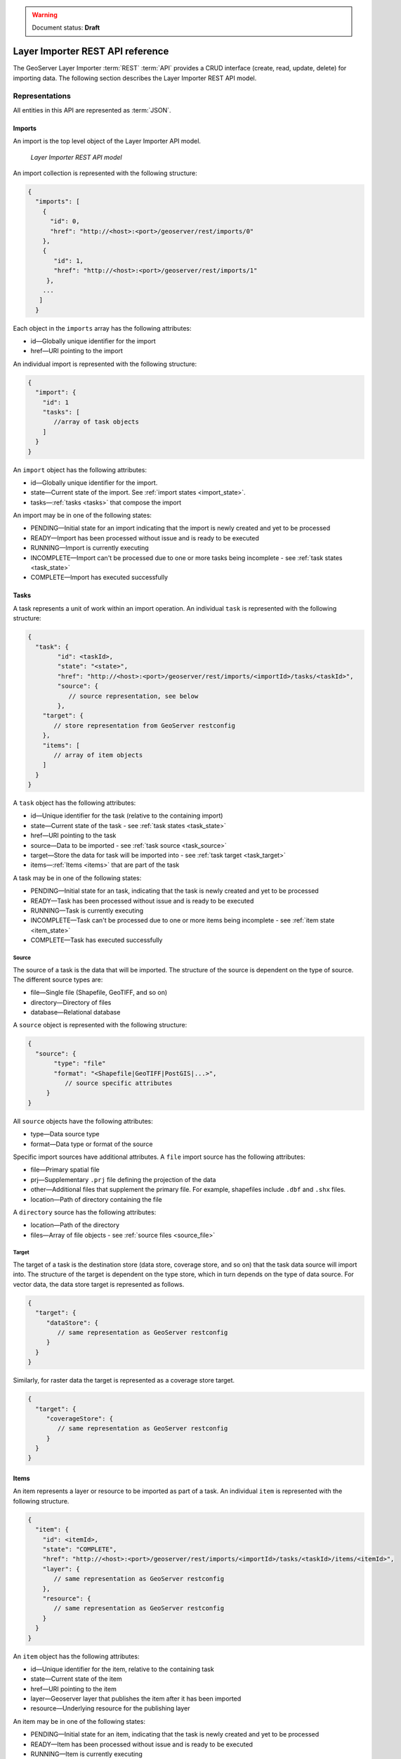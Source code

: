 .. _dataadmin.importer.apireference:

.. warning:: Document status: **Draft**

Layer Importer REST API reference
=================================

The GeoServer Layer Importer :term:`REST` :term:`API` provides a CRUD interface (create, read, update, delete) for importing data. The following section describes the Layer Importer REST API model.

Representations
---------------

All entities in this API are represented as :term:`JSON`.

.. _imports:


Imports
^^^^^^^

.. _import_collection:

An import is the top level object of the Layer Importer API model. 

.. figure:: img/REST_dm.png

   *Layer Importer REST API model*

An import collection is represented with the following structure:

.. code-block :: json

   {
     "imports": [
       {
         "id": 0,
         "href": "http://<host>:<port>/geoserver/rest/imports/0"
       }, 
       {
          "id": 1,
          "href": "http://<host>:<port>/geoserver/rest/imports/1"
        }, 
       ...
      ]
     }

Each object in the ``imports`` array has the following attributes:

* id—Globally unique identifier for the import
* href—URI pointing to the import


.. _import:

An individual import is represented with the following structure:

.. code-block :: json

	 {
	   "import": {
	     "id": 1
	     "tasks": [
	        //array of task objects
	     ] 
	   }
	 }

An ``import`` object has the following attributes:

* id—Globally unique identifier for the import.
* state—Current state of the import. See :ref:`import states <import_state>`. 
* tasks—:ref:`tasks <tasks>` that compose the import

.. _import_state:

An import may be in one of the following states:

* PENDING—Initial state for an import indicating that the import is newly created and yet to be processed
* READY—Import has been processed without issue and is ready to be executed
* RUNNING—Import is currently executing
* INCOMPLETE—Import can't be processed due to one or more tasks being incomplete - see :ref:`task states <task_state>`
* COMPLETE—Import has executed successfully

.. _tasks:


Tasks
^^^^^

A task represents a unit of work within an import operation. An individual ``task`` is represented with the following structure:

.. code-block:: json

	 {
	   "task": {
		 "id": <taskId>,
		 "state": "<state>", 
		 "href": "http://<host>:<port>/geoserver/rest/imports/<importId>/tasks/<taskId>", 
		 "source": {
		    // source representation, see below
		 },
	     "target": {
	        // store representation from GeoServer restconfig
	     }, 
	     "items": [
	        // array of item objects
	     ]
	   }
	 }

A ``task`` object has the following attributes:

* id—Unique identifier for the task (relative to the containing import)
* state—Current state of the task - see :ref:`task states <task_state>`
* href—URI pointing to the task
* source—Data to be imported - see :ref:`task source <task_source>`
* target—Store the data for task will be imported into - see :ref:`task target <task_target>`
* items—:ref:`Items <items>` that are part of the task

.. _task_state:

A task may be in one of the following states:

* PENDING—Initial state for an task, indicating that the task is newly created and yet to be processed
* READY—Task has been processed without issue and is ready to be executed
* RUNNING—Task is currently executing
* INCOMPLETE—Task can't be processed due to one or more items being incomplete - see :ref:`item state <item_state>`
* COMPLETE—Task has executed successfully

.. _task_source:

Source
""""""

The source of a task is the data that will be imported. The structure of the source is dependent on the type of source. The different source types are:

* file—Single file (Shapefile, GeoTIFF, and so on)
* directory—Directory of files
* database—Relational database

A ``source`` object is represented with the following structure:

.. code-block:: json

   {
     "source": {
          "type": "file"
          "format": "<Shapefile|GeoTIFF|PostGIS|...>", 
             // source specific attributes
        }
   }

All ``source`` objects have the following attributes:

* type—Data source type
* format—Data type or format of the source

.. _source_file:

Specific import sources have additional attributes. A ``file`` import source has the following attributes:

* file—Primary spatial file
* prj—Supplementary ``.prj`` file defining the projection of the data
* other—Additional files that supplement the primary file. For example, shapefiles include
  ``.dbf`` and ``.shx`` files.
* location—Path of directory containing the file

A ``directory`` source has the following attributes:

* location—Path of the directory
* files—Array of file objects - see :ref:`source files <source_file>`

.. _task_target:

Target
""""""

The target of a task is the destination store (data store, coverage store, and so on) that the task data source will import into. The structure of the target is dependent on the type store, which in turn depends on the type of data source. For vector data, the data store target is represented as follows.

.. code-block:: json

   {
     "target": {
        "dataStore": {
           // same representation as GeoServer restconfig
        }
     }
   }

Similarly, for raster data the target is represented as a coverage store target.

.. code-block:: json 

   {
     "target": {
        "coverageStore": {
           // same representation as GeoServer restconfig
        }
     }
   }

.. _items:

Items
^^^^^

An item represents a layer or resource to be imported as part of a task. An individual ``item`` is represented with the following structure.

.. code-block:: json 

	 {
	   "item": {
	     "id": <itemId>, 
	     "state": "COMPLETE", 
	     "href": "http://<host>:<port>/geoserver/rest/imports/<importId>/tasks/<taskId>/items/<itemId>", 
	     "layer": {
	        // same representation as GeoServer restconfig
	     },
	     "resource": {
	        // same representation as GeoServer restconfig
	     } 
	   }
	 }

An ``item`` object has the following attributes:

* id—Unique identifier for the item, relative to the containing task
* state—Current state of the item 
* href—URI pointing to the item
* layer—Geoserver layer that publishes the item after it has been imported
* resource—Underlying resource for the publishing layer

.. _item_state:

An item may be in one of the following states:

* PENDING—Initial state for an item, indicating that the task is newly created and yet to be processed
* READY—Item has been processed without issue and is ready to be executed
* RUNNING—Item is currently executing
* NO_CRS—Projection for the item could not be determined from the data
* NO_BOUNDS—Spatial extent of the item could not be determined from the data or is too expensive to compute
* ERROR—Error occurred during import execution
* COMPLETE—Item has executed successfully

If an item is in a ``NO_CRS`` or ``NO_BOUNDS`` state, then the client should modify the item configuration (via PUT) with the necessary information. 

.. _item_layer:

Layer
"""""

The layer of an item represents the GeoServer configuration that will be used to publish the data. A layer is represented in the same way as in the GeoServer RESTful configuration API (restconfig).

.. code-block:: json

  {
    "layer": {
      "layer": {
        "name": "<layerName>",
        "type": "<VECTOR|RASTER>",
        "defaultStyle": {
           // same representation as GeoServer restconfig
       } 
     }
  }

.. _item_resource:

Resource
""""""""

The resource of an item represents the data configuration underlying the layer/publishing configuration discussed above. The type of resource depends on the type of data. The resource of a vector item is a feature type, whereas the resource of a raster item is a coverage. A resource is represented in the same way as in the GeoServer RESTful configuration API (restconfig).

.. code-block:: json

   {
     "resource": {
       "featureType": {
         "name": "...", 
         "nativeName": "...", 
         "title": "...", 
         "srs": "...", 
         "nativeCRS": {...}, 
         "projectionPolicy": "...", 
         "n ativeBoundingBox": {...}, 
         "latLonBoundingBox": {...},
         ...
       }
     }
   }
   {
     "resource": {
       "coverage": {
         "name": "...", 
         "nativeName": "...", 
         "title": "...", 
         "srs": "...", 
         "nativeCRS": {...}, 
         "projectionPolicy": "...", 
         "nativeBoundingBox": {...}, 
         "latLonBoundingBox": {...},
         ...
         "dimensions": {...},
         "interpolationMethods": {...},
         ...
       }
     }
   }

Operations
----------

Imports
^^^^^^^

/imports
""""""""

.. list-table::
   :header-rows: 1

   * - Method
     - Action
     - Status Code/Headers
     - Input
     - Output
   * - GET
     - Retrieve all imports
     - 200
     - n/a
     - :ref:`Import Collection <import_collection>`
   * - POST
     - Create a new import
     - 201 with Location header
     - n/a
     - :ref:`Imports <import>`

/imports/<importId>
"""""""""""""""""""

.. list-table::
   :header-rows: 1

   * - Method
     - Action
     - Status Code/Headers
     - Input
     - Output
   * - GET
     - Retrieve import with id <importId>
     - 200
     - n/a
     - :ref:`Imports <import>`
   * - POST
     - Execute import with id <importId>
     - 204
     - n/a
     - n/a
   * - PUT
     - Create import with proposed id <importId>. If the proposed id is
       ahead of the current (next) id, the current id will be advanced. If the
       proposed id is less than or equal to the current id, the current will be
       used. This allows an external system to dictate the id management.
     - 201 with Location header
     - n/a
     - :ref:`Imports <import>`
   * - DELETE
     - Remove import with id <importId>
     - 200
     - n/a
     - n/a

Tasks
^^^^^

/imports/<importId>/tasks
"""""""""""""""""""""""""

.. list-table::
   :header-rows: 1

   * - Method
     - Action
     - Status Code/Headers
     - Input
     - Output
   * - GET
     - Retrieve all tasks for import with id <importId>
     - 200
     - n/a
     - Task Collection <tasks>`
   * - POST
     - Create a new task
     - 201 with Location header
     - :ref:`Multipart form data <file_upload>`
     - :ref:`Tasks <tasks>`

.. _file_upload:

To create a new task within an import, a client may upload file(s) to the ``tasks`` collection
via a multipart form. The ``Content-Type`` header should have a value of "multipart/form-data"
(optionally with a subtype). 

/imports/<importId>/task/<taskId>
"""""""""""""""""""""""""""""""""

.. list-table::
   :header-rows: 1

   * - Method
     - Action
     - Status Code/Headers
     - Input
     - Output
   * - GET
     - Retrieve task with id <taskId> within import with id <importId>
     - 200
     - n/a
     - `Task <task>`
   * - PUT
     - Modify task with id <taskId> within import with id <importId>
     - 200
     - `Task <tasks>`
     - `Task <tasks>`
   * - DELETE
     - Remove task with id <taskId> within import with id <importId>
     - 200
     - n/a
     - n/a

Items
^^^^^

/imports/<importId>/tasks/<taskId>/items
""""""""""""""""""""""""""""""""""""""""

.. list-table::
   :header-rows: 1

   * - Method
     - Action
     - Status Code/Headers
     - Input
     - Output
   * - GET
     - Retrieve all items within import/task <importId>/<taskId>
     - 200
     - n/a
     - :ref:`Item Collection <items>`

/imports/<importId>/tasks/<taskId>/items/<itemId>
"""""""""""""""""""""""""""""""""""""""""""""""""

.. list-table::
   :header-rows: 1

   * - Method
     - Action
     - Status Code/Headers
     - Input
     - Output
   * - GET
     - Retrieve item with id <item> within import/task <importId>/<taskId>
     - 200
     - n/a
     - :ref:`Item <items>`
   * - PUT
     - Modify task with id <itemId> within import/task <importId>/<taskId>
     - 200
     - :ref:`Item <items>`
     - :ref:`Item <items>`
   * - DELETE
     - Remove item with id <itemId> within import/task <importId>/<taskId>
     - 200
     - n/a
     - n/a







